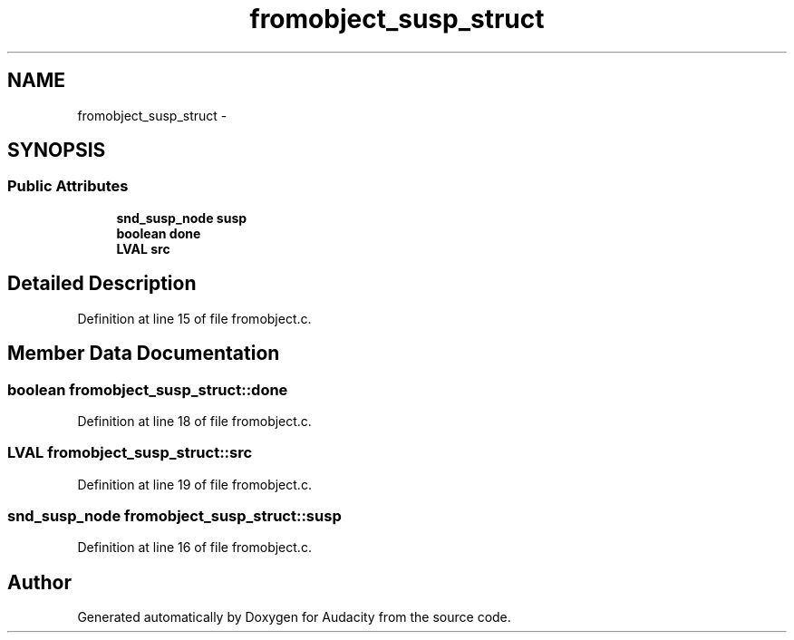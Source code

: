 .TH "fromobject_susp_struct" 3 "Thu Apr 28 2016" "Audacity" \" -*- nroff -*-
.ad l
.nh
.SH NAME
fromobject_susp_struct \- 
.SH SYNOPSIS
.br
.PP
.SS "Public Attributes"

.in +1c
.ti -1c
.RI "\fBsnd_susp_node\fP \fBsusp\fP"
.br
.ti -1c
.RI "\fBboolean\fP \fBdone\fP"
.br
.ti -1c
.RI "\fBLVAL\fP \fBsrc\fP"
.br
.in -1c
.SH "Detailed Description"
.PP 
Definition at line 15 of file fromobject\&.c\&.
.SH "Member Data Documentation"
.PP 
.SS "\fBboolean\fP fromobject_susp_struct::done"

.PP
Definition at line 18 of file fromobject\&.c\&.
.SS "\fBLVAL\fP fromobject_susp_struct::src"

.PP
Definition at line 19 of file fromobject\&.c\&.
.SS "\fBsnd_susp_node\fP fromobject_susp_struct::susp"

.PP
Definition at line 16 of file fromobject\&.c\&.

.SH "Author"
.PP 
Generated automatically by Doxygen for Audacity from the source code\&.
